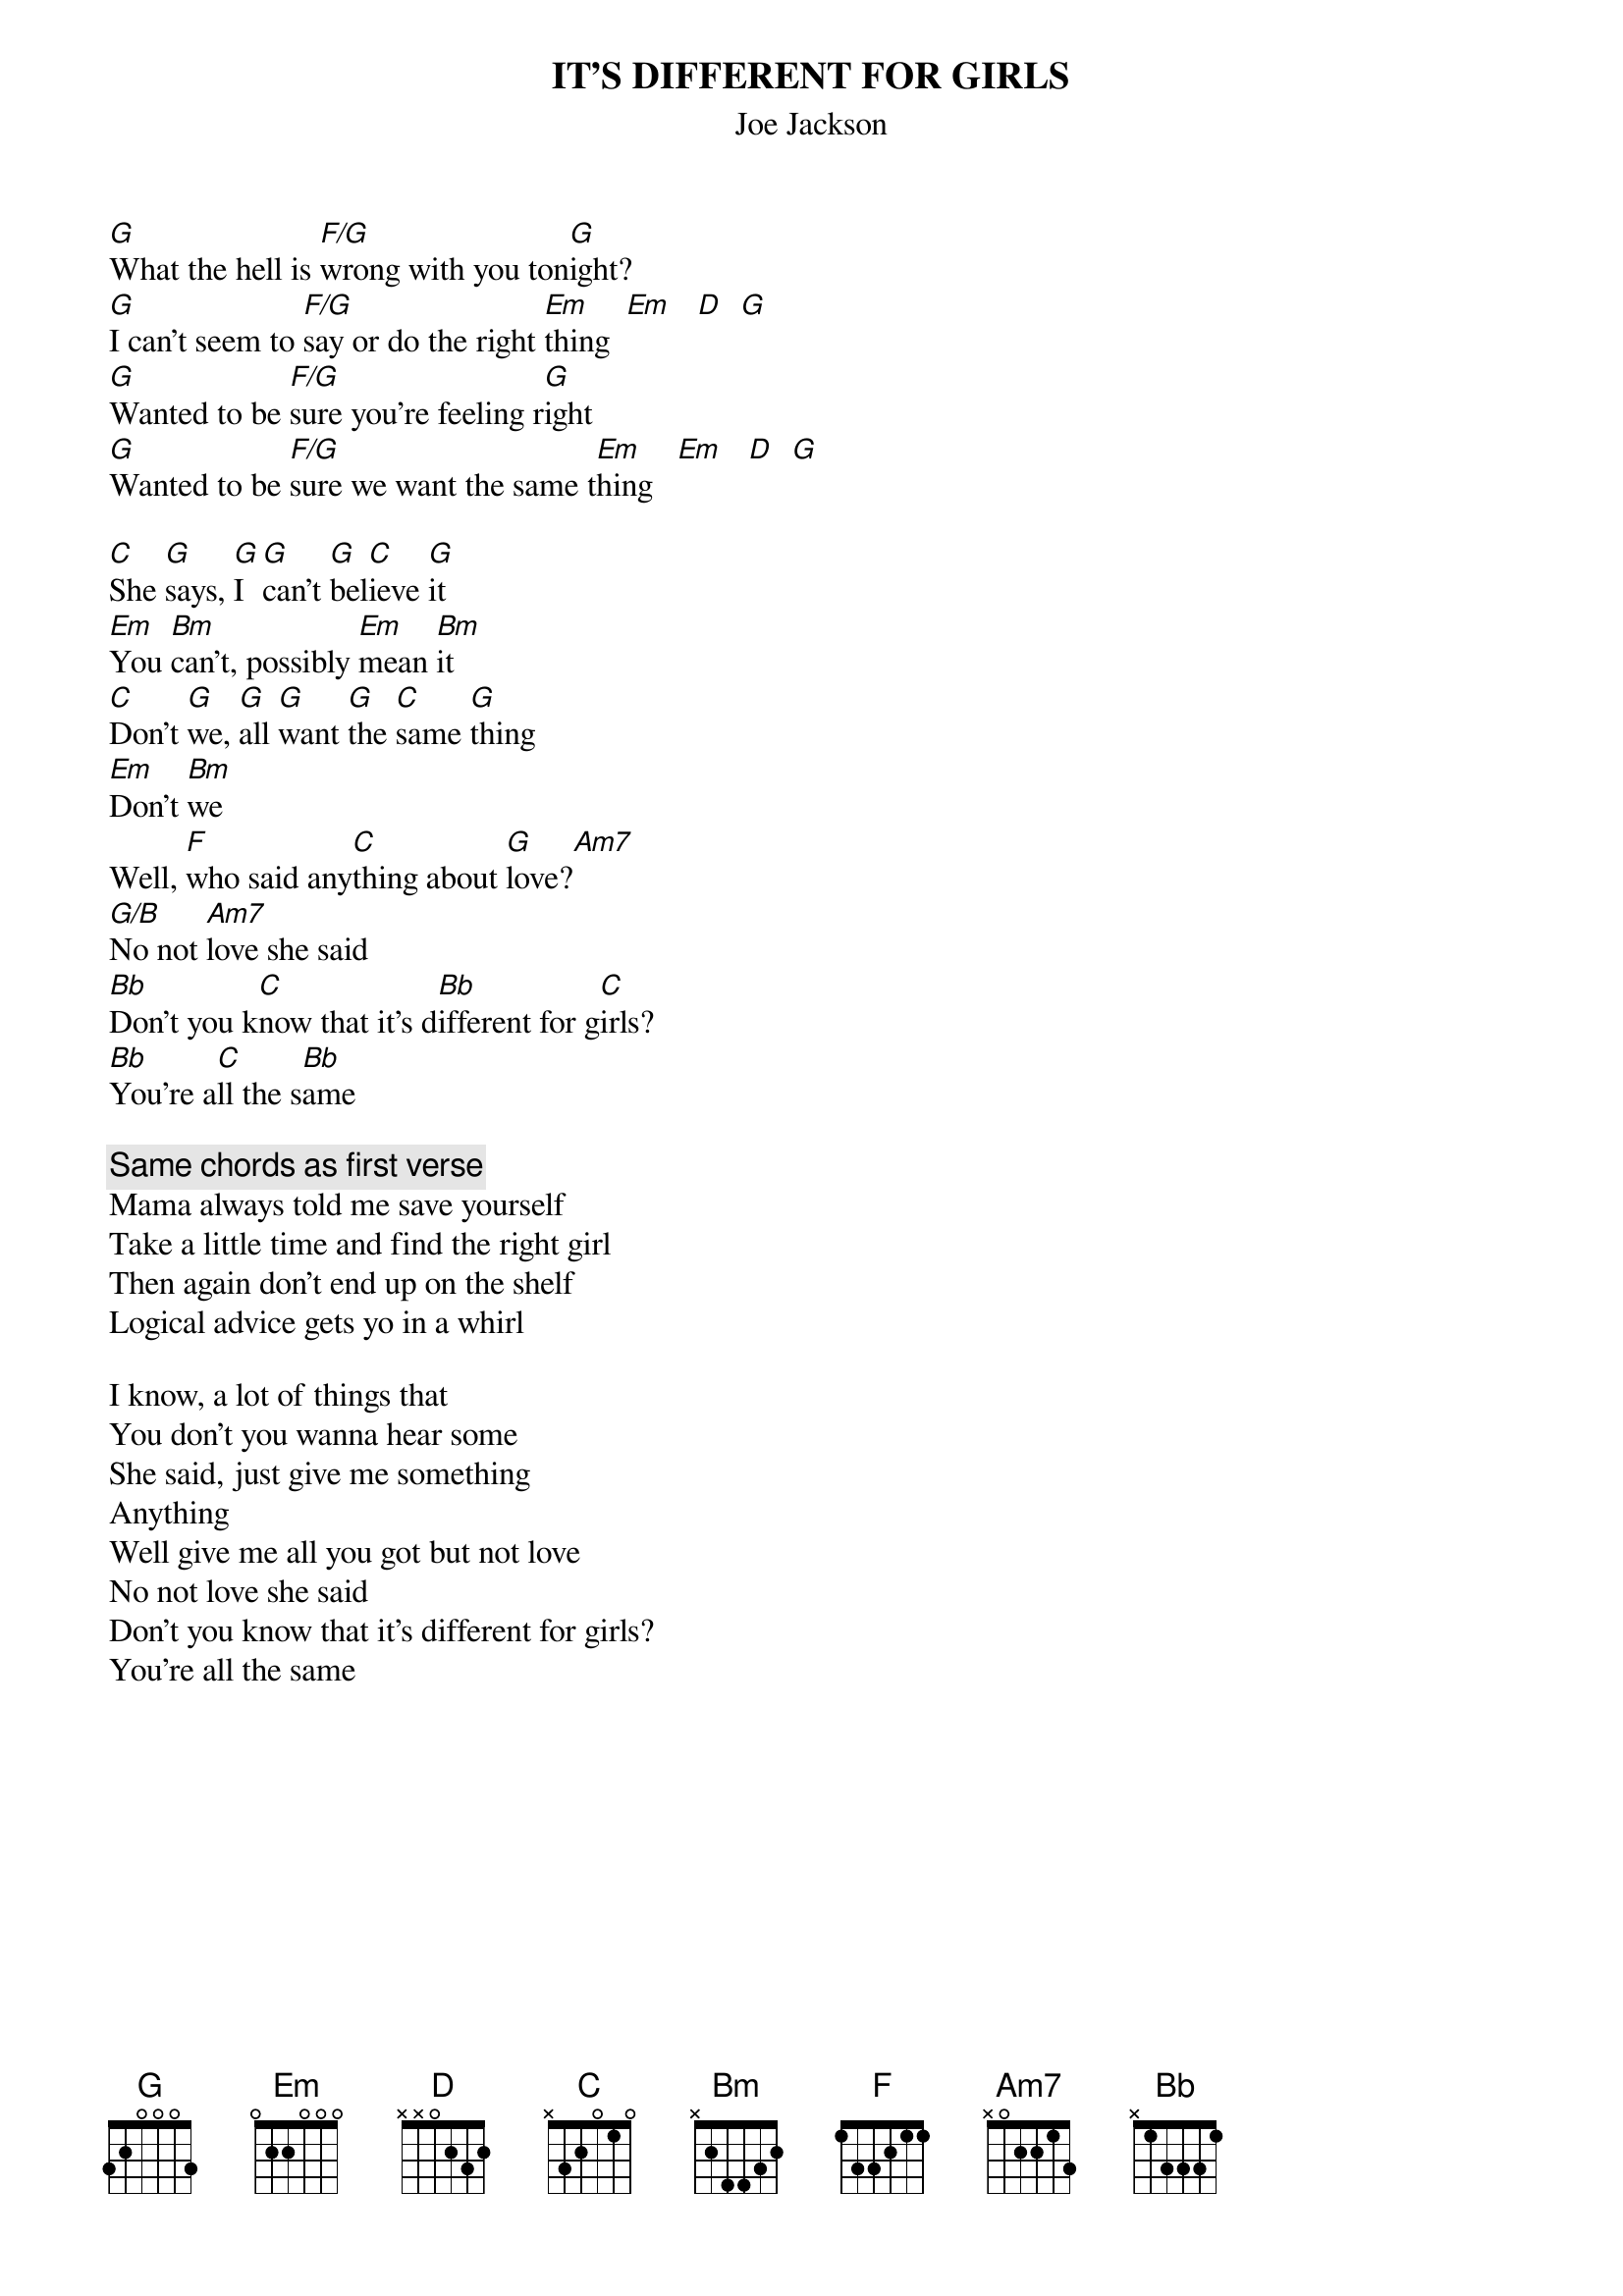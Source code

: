 # From: charles.zucker@support.com
{t:IT'S DIFFERENT FOR GIRLS}
{st:Joe Jackson}

[G]What the hell is [F/G]wrong with you ton[G]ight?
[G]I can't seem to [F/G]say or do the right [Em]thing  [Em]   [D]  [G] 
[G]Wanted to be [F/G]sure you're feeling r[G]ight
[G]Wanted to be [F/G]sure we want the same t[Em]hing   [Em]   [D]  [G] 

[C]She [G]says, [G]I [G]can't [G]bel[C]ieve [G]it
[Em]You [Bm]can't, possibly [Em]mean [Bm]it
[C]Don't [G]we, [G]all [G]want [G]the [C]same [G]thing
[Em]Don't [Bm]we
Well, [F]who said any[C]thing about [G]love?[Am7]
[G/B]No not [Am7]love she said
[Bb]Don't you k[C]now that it's d[Bb]ifferent for g[C]irls?
[Bb]You're a[C]ll the s[Bb]ame

{c:Same chords as first verse}
Mama always told me save yourself
Take a little time and find the right girl
Then again don't end up on the shelf
Logical advice gets yo in a whirl

I know, a lot of things that
You don't you wanna hear some
She said, just give me something
Anything
Well give me all you got but not love
No not love she said
Don't you know that it's different for girls?
You're all the same


